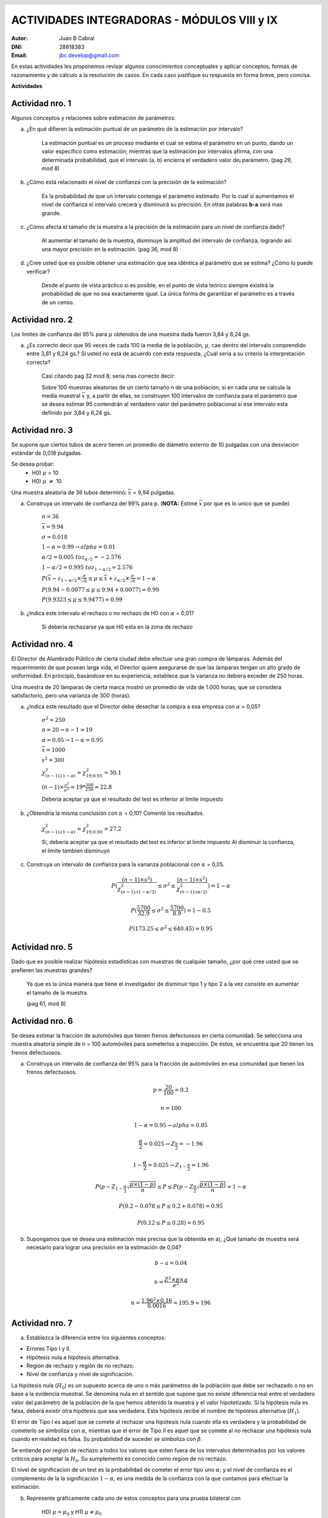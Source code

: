 .. =============================================================================
.. ROLES AND INLINE IMAGES
.. =============================================================================

.. role:: underline
.. role:: strike

.. |hamster| image:: imgs/hamster.png
                :scale: 15 %


.. =============================================================================
.. HEADER
.. =============================================================================

.. header::
    .. image:: imgs/head.png
        :scale: 100 %


.. =============================================================================
.. ACTIVITIES
.. =============================================================================

==============================================
ACTIVIDADES INTEGRADORAS  - MÓDULOS  VIII y IX
==============================================

:Autor: Juan B Cabral
:DNI: 28818383
:Email: jbc.develop@gmail.com



En estas actividades les proponemos revisar algunos conocimientos conceptuales
y aplicar conceptos, formas de razonamiento y de cálculo a la resolución de
casos. En cada caso justifique su respuesta en forma breve, pero concisa.


**Actividades**


|hamster| Actividad nro. 1
--------------------------

Algunos conceptos y relaciones sobre estimación de parámetros:

a) ¿En qué difieren la estimación puntual de un parámetro de la estimación por
   intervalo?

    .. class:: underline

        La estimación puntual es un proceso mediante el cual se estima el parámetro
        en un punto, dando un valor específico como estimación; mientras que
        la estimación por intervalos afirma, con una determinada probabilidad, que
        el intervalo (a, b) encierra el verdadero valor de¡ parámetro.
        (pag 29, mod 8)

b) ¿Cómo está relacionado el nivel de confianza con la precisión de la
   estimación?

    .. class:: underline

        Es la probabilidad de que un intervalo contenga el parámetro estimado.
        Por lo cual si aumentamos el nivel de confianza el intervalo crecerá y
        disminuirá su precisión. En otras palabras **b-a** será mas grande.

c) ¿Cómo afecta el tamaño de la muestra a la precisión de la estimación para un
   nivel de confianza dado?

    .. class:: underline

        Al aumentar el tamaño de la muestra, disminuye la amplitud del intervalo de
        confianza, logrando así una mayor precisión en la estimación.
        (pag 36, mod 8)

d) ¿Cree usted que es posible obtener una estimación que sea idéntica al
   parámetro que se estima? ¿Cómo lo puede verificar?

    .. class:: underline

        Desde el punto de vista práctico si es posible, en el punto de vista teórico
        siempre existirá la probabilidad de que no sea exactamente igual. La única
        forma de garantizar el parámetro es a través de un censo.


|hamster| Actividad nro. 2
--------------------------

Los limites de confianza del 95% para :math:`\mu` obtenidos de una muestra dada
fueron 3,84 y 6,24 gs.

a) ¿Es correcto decir que 95 veces de cada 100 la media de la población,
   :math:`\mu`, cae dentro del intervalo comprendido entre 3,81 y 6,24 gs.? Si
   usted no está de acuerdo con esta respuesta, ¿Cuál sería a su criterio la
   interpretación correcta?

    .. class:: underline

        Casi citando pag 32 mod 8; sería mas correcto decir:

        Sobre 100 muestras aleatorias de un cierto tamaño n de una población,
        si en cada una se calcula la medía muestral :math:`\overline{x}` y, a
        partir de ellas, se construyen 100 intervalos de confianza para el
        parámetro que se desea estimar 95 contendrán al verdadero valor
        del parámetro poblacional si ese intervalo esta definido por 3,84 y
        6,24 gs.


|hamster| Actividad nro. 3
--------------------------

Se supone que ciertos tubos de acero tienen un promedio de diámetro externo de
10 pulgadas con una desviación estándar de 0,018 pulgadas.

Se desea probar:
    - H0) :math:`\mu` = 10
    - H0) :math:`\mu` :math:`\neq` 10.

Una muestra aleatoria de 36 tubos determinó: :math:`\overline{x}` = 9,94 pulgadas.

a) Construya un intervalo de confianza del 99% para p. (**NOTA:** Estimé :math:`\overline{x}` por que es lo unico que se puede)

    :math:`n=36`

    :math:`\overline{x} = 9.94`

    :math:`\sigma = 0.018`

    :math:`1- \alpha = 0.99 \to alpha = 0.01`

    :math:`\alpha / 2 = 0.005 \ to z_{\alpha/2} = -2.576`

    :math:`1 - \alpha / 2 = 0.995 \ to z_{1 - \alpha/2} = 2.576`

    :math:`P(\overline{x} - z_{1 - \alpha/2} \times \frac{\sigma}{\sqrt{n}} \leq \mu \leq \overline{x} + z_{\alpha/2} \times \frac{\sigma}{\sqrt{n}} = 1 - \alpha`

    :math:`P(9.94 - 0.0077 \leq \mu \leq 9.94 + 0.0077) = 0.99`

    :math:`P(9.9323 \leq \mu \leq 9.9477) = 0.99`

b) ¿Indica este intervalo el rechazo o no rechazo de H0 con :math:`\alpha` = 0,01?

    :underline:`Si deberia rechazarse ya que H0 esta en la zona de rechazo`


|hamster| Actividad nro. 4
--------------------------

El Director de Alumbrado Público de cierta ciudad debe efectuar una gran compra
de lámparas. Además del requerimiento de que posean larga vida, el Director
quiere asegurarse de que las lámparas tengan un alto grado de uniformidad.
En principio, basándose en su experiencia, establece que la varianza no debiera
exceder de 250 horas.

Una muestra de 20 lámparas de cierta marca mostró un promedio de vida de
1.000 horas, que se considera satisfactorio, pero una varianza de 300 (horas).

a) ¿Indica este resultado que el Director debe desechar la compra a esa empresa con :math:`\alpha` = 0,05?

    :math:`\sigma^2 = 250`

    :math:`n = 20 \to n-1 = 19`

    :math:`\alpha = 0.05 \to 1-\alpha = 0.95`

    :math:`\overline{x} = 1000`

    :math:`s^2 = 300`

    :math:`\chi^2_{(n-1);(1-\alpha)} = \chi^2_{19;0.95} = 30.1`

    :math:`(n-1) \times \frac{s^2}{\sigma^2} = 19 * \frac{300}{250} = 22.8`

    :underline:`Debería aceptar ya que el resultado del test es inferior al limite impuesto`


b) ¿Obtendría la misma conclusión con :math:`\alpha` = 0,10?  Comente los resultados.

    :math:`\chi^2_{(n-1);(1-\alpha)} = \chi^2_{19;0.90} = 27.2`

    :underline:`Sí, debería aceptar ya que el resultado del test es inferior al limite impuesto`
    :underline:`Al disminuir la confianza, el limite tambien disminuyó`

c) Construya  un intervalo  de confianza  para la varianza poblacional con :math:`\alpha` = 0,05.

    .. math::

        P( \frac{(n-1) \times s^2)}{\chi^2_{(n-1);(1-\alpha/2)}}
           \leq \sigma^2 \leq
           \frac{(n-1) \times s^2)}{\chi^2_{(n-1);(\alpha/2)}} ) = 1 - \alpha

    .. math::

        P( \frac{5700}{32.9} \leq \sigma^2 \leq \frac{5700}{8.9} ) = 1 - 0.5


    .. math::

        P(173.25 \leq \sigma^2 \leq 640.45) = 0.95


|hamster| Actividad nro. 5
--------------------------

Dado que es posible realizar hipótesis estadísticas con muestras de cualquier
tamaño, ¿por qué cree usted que se prefieren las muestras grandes?

    .. class:: underline

        Ya que es la única manera que tiene el investigador de disminuir tipo 1
        y tipo 2 a la vez consiste en aumentar el tamaño de la muestra.

        (pag 61, mod 8)


|hamster| Actividad nro. 6
--------------------------

Se desea estimar la fracción de automóviles que tienen frenos defectuosos en
cierta comunidad. Se selecciona una muestra aleatoria simple de n = 100
automóviles para someterlos a inspección. De éstos, se encuentra que 20
tienen los frenos defectuosos.

a) Construya un intervalo de confianza del 95% para la fracción de automóviles
   en esa comunidad que tienen los frenos defectuosos.

    .. math::
        p = \frac{20}{100} = 0.2

    .. math::

        n = 100

    .. math::

        1 - \alpha = 0.95 \to alpha = 0.05

    .. math::

        \frac{\alpha}{2} = 0.025 \to Z_{\frac{\alpha}{2}} = -1.96

    .. math::

        1 - \frac{\alpha}{2} = 0.025 \to Z_{1 - \frac{\alpha}{2}} = 1.96

    .. math::

        P( p - Z_{1 - \frac{\alpha}{2}} \sqrt{\frac{p \times (1 - p)}{n}}
        \leq P \leq
        P( p - Z_{\frac{\alpha}{2}} \sqrt{\frac{p \times (1 - p)}{n}}
        = 1 - \alpha

    .. math::

        P(0.2 - 0.078 \leq P \leq 0.2 + 0.078) = 0.95

    .. math::

        P(0.12 \leq P \leq 0.28) = 0.95

b) Supongamos que se desea una estimación más precisa que la obtenida en a),
   ¿Qué tamaño de muestra será necesario para lograr una precisión en la
   estimación de 0,04?

    .. math::

        b - a = 0.04

    .. math::

        n = \frac{Z^2 \times p \times q}{e^2}

    .. math::

        n = \frac{1.96^2 \times 0.16}{0.0016} = 195.9  \approx 196


|hamster| Actividad nro. 7
--------------------------

a) Establezca la diferencia entre los siguientes conceptos:

- Errores Tipo I y II.
- Hipótesis nula e hipótesis alternativa.
- Región de rechazo y región de no rechazo.
- Nivel de confianza y nivel de significación.

.. class:: underline

    La hipótesis nula (:math:`H_0`) es un supuesto acerca de uno o más parámetros de la
    población que debe ser rechazado o no en base a la evidencia muestral.
    Se denomina nula en el sentido que supone que no existe diferencia real entre el verdadero
    valor del parámetro de la población de la que hemos obtenido la muestra y el valor hipotetizado.
    Si la hipótesis nula es falsa, deberá existir otra hipótesis que sea verdadera. Esta hipótesis
    recibe el nombre de hipótesis alternativa (:math:`H_1`).

    El error de Tipo I es aquel que se comete al rechazar una
    hipótesis nula cuando ella es verdadera y la probabilidad de cometerlo
    se simboliza con :math:`\alpha`, mientras que el error de Tipo II es aquel
    que se comete al no rechazar una hipótesis nula cuando en realidad es falsa.
    Su probabilidad de suceder se simboliza con :math:`\beta`.

    Se entiende por region de rechazo a todos los valores que esten fuera de los
    intervalos determinados por los valores criticos para aceptar la :math:`H_0`.
    Su sumplemento es conocido como region de no rechazo.

    El nivel de significacion de un test es la probabilidad de cometer el error
    tipo uno :math:`\alpha`; y el nivel de confianza es el complemento de la
    la significación :math:`1 - \alpha`, es una medida de la confianza con la que contamos para
    efectuar la estimación.

b) Represente gráficamente cada uno de estos conceptos para una prueba bilateral con

    H0) :math:`\mu = \mu_0` y
    H1) :math:`\mu \neq \mu_0`

.. image:: static/7b.png
    :align: center
    :scale: 100 %


|hamster| Actividad nro. 8
--------------------------

Para un nivel de significación dado, ¿cómo se afecta la potencia de un test aumentando el tamaño de la muestra?

.. class:: underline

    Dado que la potencia de un test se define como la función que establece la
    probabilidad de rechazar la hipótesis nula cuando es falsa :math:`1 - \beta`.
    La potenciá de un test es proporcional al tamaño de la muestra


|hamster| Actividad nro. 9
--------------------------

Se adopta la siguiente regla de decisión para probar la hipótesis de que una
moneda es perfecta (igual posibilidad de cara o cruz).

No rechazar la hipótesis si el número de caras en 100 tiradas se encuentra
entre 40 y 60 inclusive. En caso contrario, rechazar la hipótesis.

Plantee:

a) La hipótesis nula y la alternativa.

    - H0) :math:`40 \leq P \leq 60`
    - H1) :math:`P < 40  o P > 60`


b) ¿Cuáles son los valores críticos para esta regla de decisión en términos de
   una distribución normal estandarizada?


|hamster| Actividad nro. 10
---------------------------

Un distribuidor de comestibles desea saber si la demanda es bastante grande
como para justificar la incorporación de un nuevo producto a sus existencias.
Para tomar la decisión, planifica incorporar este producto a una muestra de los
almacenes que abastece y estimar luego el promedio de ventas mensuales. Como el
distribuidor tiene dividida la ciudad en cuatro zonas, por conveniencia
administrativa decide utilizar el muestreo aleatorio estratificado considerando
cada zona como un estrato. La cantidad de almacenes en cada estrato (zona) es:

    N1 = 24; N2 = 36; N3 = 30; N4 = 30 es decir N = 120

El distribuidor decide tomar datos de ventas mensuales en n = 20 almacenes.
Debido a que no tiene información previa respecto a las varianzas de los
estratos y dado que el costo de muestreo es el mismo en cada estrato, decide
aplicar la asignación proporcional, obteniendo los siguientes tamaños de
muestra en cada estrato:

- n1 = 20 (24/120) = 4
- n2 = 20 (36/120) = 6
- n3 = 20 (30/120) = 5
- n4 = 20 (30/120) = 5

Es decir, el nuevo producto es introducido en cuatro almacenes elegidas al azar
en la zona 1, en 6 almacenes de la zona 2, etc.

Después de un mes, el distribuidor registra las ventas cuyos resultados se
observan en la siguiente tabla:

.. csv-table::
    :header-rows: 1
    :file: static/table10.csv

a) Estime las ventas promedio del mes y establezca la precisión de la estimación.

    - :math:`\overline{x} = \frac{\sum N_{h} \times \overline{x}_{h}}{\sum N_{h}}`
    - :math:`\overline{x_{1}} = 99`
    - :math:`\overline{x_{2}} = 101.5`
    - :math:`\overline{x_{3}} = 98`
    - :math:`\overline{x_{4}} = 100`
    - :math:`\overline{x} = 99.75`
    - :math:`S_{\overline{x}}^2 = \frac{1}{N^2} \times \sum N_{h}^2 \times (1-f_{h}) \times \frac{s^2}{n_{h}}`

    - .. math::
        S_{\overline{x}}^2 = \frac{1}{120^2} \times [24^2 \times 0.96 \times \frac{78.66}{4}
                                + 36^2 \times 0.95 \times \frac{72.7}{6}
                                + 30^2 \times 0.96 \times \frac{39.5}{5}
                                + 30^2 \times 0.96 \times \frac{112.5}{5}]

    - :math:`S_{\overline{x}}^2 = 3.615 \to S_{\overline{x}} = 1.901`


b) ¿Cree usted que el procedimiento de muestreo utilizado por este distribuidor
   ha dado una estimación más precisa que si hubiese empleado un muestreo
   aleatorio simple?

   :underline:`Si dado que el muestro aleatorio simple tiene menos presición cuando`
   :underline:`los estratos son mas homogeneos  y heterogeneos entre ellos. Al cada estrato`
   :underline:`tener medias diferentes esto garantiza una mayor presicion.`

c) Analice la variable de estratificación utilizada por el distribuidor y
   sugiera una más apropiada.

    :underline:`No creo que la variable de estratificación represente correctamente`
    :underline:`la capacidad de venta de cada zonaMe parecería mas apropiado`
    :underline:`divir los estratos según el nivel socioeconomico de la ciudad`


|hamster| Actividad nro. 11
---------------------------

Un investigador desea estimar el ingreso promedio de los empleados de una
gran empresa. Se cuenta con registros de empleados listados por antigüedad y
se conoce que, en general, la empresa otorga mayores salarios a mayor antigüedad.

a) Analice la conveniencia del muestreo aleatorio simple y del muestreo estratificado para este caso.

    .. class:: underline

        Si se desea saber el ingreso con respecto a otras empresas seria mas
        conveniente utilizar el MAS, si por otro lado las diferencias de salario
        por antigüedad son muy altas, convendria estratificarlo.

b) ¿Cuál recomendaría usted y como organizada el esquema de muestreo?

    .. class:: underline

        Dado que se menciona el tema salarial en el enunciado, hago el supuesto
        que es la diferencia entre antiguedades es alta; con lo cual supongo
        el muestro estratificado.

        - **Población:** Empleados de la empresa
        - **Marco del Muestreo:** Se cuenta con registros de empleados listados por antigüedad y
          se conoce que, en general, la empresa otorga mayores salarios a mayor antigüedad.
        - Determinamos los estratos agrupando salarios similares


|hamster| Actividad nro. 12
---------------------------

La Dirección de Tránsito de cierta ciudad está interesada en establecer la
proporción de personas que circulan sin su registro de conductor. Para
verificarlo se instala un grupo de inspectores en un puesto de control de
una carretera principal y se detiene a un automovilista de cada siete.

Use los datos de la siguiente tabla para estimar la proporción de conductores
que llevan su registro.

.... csv-table::
    :header-rows: 1
    :file: static/table12.csv

El valor 1 indica que el conductor llevaba el registro y el valor 0 que no lo tenía.

a) ¿Qué tipo de muestreo se ha utilizado?

    :underline:`Sistemático`

b) ¿Cree usted que se hubiese obtenido una estimación más precisa empleando el
   muestreo aleatorio simple?

    .. class:: underline

        Si comparamos esta técnica de selección de muestras con el muestreo aleatorio
        simple veremos que presenta algunas ventajas importantes. En primer lugar es más fá-
        cil sacar una muestra sistemática que una aleatorio simple y generalmente se cometen
        menos errores. Además, el muestreo sistemático parece ser más preciso que el aleatorio
        simple. (Pag 71, Mod 9)


|hamster| Actividad nro. 13
---------------------------

Un auditor se enfrenta con una larga lista de cuentas por cobrar de una
empresa. El auditor debe verificar las cantidades en base a una muestra del
10% de esas cuentas y estimar la diferencia promedio entre los valores
revisados y los asentados en el libro.

Para cada una de las siguientes situaciones establezca el procedimiento de
muestreo que usted recomendaría. En cada caso justifique su respuesta.


a) Las cuentas están ordenadas cronológicamente, teniendo las cuentas más antiguas una tendencia a tomar valores más chicos.

    :underline:`Muestreo sistemático, ya que regularmente se tomará en cuenta los diferentes valores en todo su espectro`

b) Las cuentas están ordenadas aleatoriamente.

    :underline:`Muestreo aleatorio simple, dado que no estan ordenadas damos la`
    :underline:`misma probabilidad de ser evaluadas a cada cuenta`

c) Las cuentas están agrupadas por departamentos y dentro de éstos están
   listadas en orden cronológico, tendiendo las cuentas más antiguas
   a registrar valores más pequeños.

   :underline:`Muestreo estratidficado por conveniencia organizativa (Pag 24, mod9)`





.. =============================================================================
.. FOOTER
.. =============================================================================

.. footer::

    Los fuentes y cálculo de tablas se encuentran en:
    http://goo.gl/A1Tq4 - ###Page###
